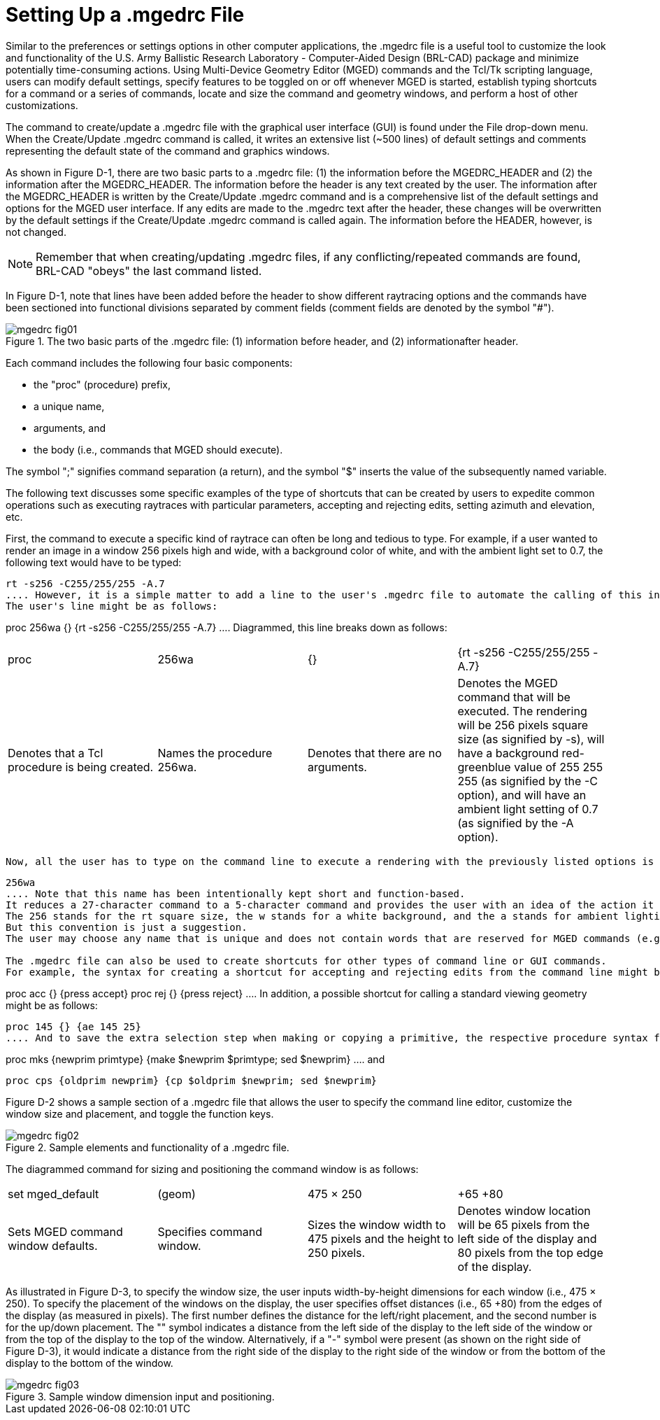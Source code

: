 = Setting Up a .mgedrc File

Similar to the preferences or settings options in other computer applications, the .mgedrc file is a useful tool to customize the look and functionality of the U.S.
Army Ballistic Research Laboratory - Computer-Aided Design (BRL-CAD) package and minimize potentially time-consuming actions.
Using Multi-Device Geometry Editor (MGED) commands and the Tcl/Tk scripting language, users can modify default settings, specify features to be toggled on or off whenever MGED is started, establish typing shortcuts for a command or a series of commands, locate and size the command and geometry windows, and perform a host of other customizations. 

The command to create/update a .mgedrc file with the graphical user interface (GUI) is found under the File drop-down menu.
When the Create/Update .mgedrc command is called, it writes an extensive list (~500 lines) of default settings and comments representing the default state of the command and graphics windows. 

As shown in Figure D-1, there are two basic parts to a .mgedrc file: (1) the information before the MGEDRC_HEADER and (2) the information after the MGEDRC_HEADER.
The information before the header is any text created by the user.
The information after the MGEDRC_HEADER is written by the Create/Update .mgedrc command and is a comprehensive list of the default settings and options for the MGED user interface.
If any edits are made to the .mgedrc text after the header, these changes will be overwritten by the default settings if the Create/Update .mgedrc command is called again.
The information before the HEADER, however, is not changed. 

[NOTE]
====
Remember that when creating/updating .mgedrc files, if any conflicting/repeated commands are found, BRL-CAD "obeys" the last command listed. 
====

In Figure D-1, note that lines have been added before the header to show different raytracing options and the commands have been sectioned into functional divisions separated by comment fields (comment fields are denoted by the symbol "#"). 

.The two basic parts of the .mgedrc file: (1) information before header, and (2) informationafter header.
image::../../articles/images/mgedrc_fig01.png[]

Each command includes the following four basic components: 

* the "proc" (procedure) prefix, 
* a unique name, 
* arguments, and 
* the body (i.e., commands that MGED should execute). 

The symbol ";" signifies command separation (a return), and the symbol "$" inserts the value of the subsequently named variable. 

The following text discusses some specific examples of the type of shortcuts that can be created by users to expedite common operations such as executing raytraces with particular parameters, accepting and rejecting edits, setting azimuth and elevation, etc. 

First, the command to execute a specific kind of raytrace can often be long and tedious to type.
For example, if a user wanted to render an image in a window 256 pixels high and wide, with a background color of white, and with the ambient light set to 0.7, the following text would have to be typed: 

....

rt -s256 -C255/255/255 -A.7
.... However, it is a simple matter to add a line to the user's .mgedrc file to automate the calling of this instruction.
The user's line might be as follows: 

....

proc 256wa {} {rt -s256 -C255/255/255 -A.7}
.... Diagrammed, this line breaks down as follows: 

[cols="1,1,1,1"]
|===

|proc
|256wa
|{}
|{rt -s256 -C255/255/255 -A.7}

|Denotes that a Tcl procedure is being created.
|Names the procedure 256wa.
|Denotes that there are no arguments.
|Denotes the MGED command that will be executed.
	    The rendering will be 256 pixels square size (as
	    signified by -s), will have a background red-greenblue
	    value of 255 255 255 (as signified by the -C
	    option), and will have an ambient light setting of 0.7
	    (as signified by the -A option).
|===
 Now, all the user has to type on the command line to execute a rendering with the previously listed options is the following procedure name: 

....

256wa
.... Note that this name has been intentionally kept short and function-based.
It reduces a 27-character command to a 5-character command and provides the user with an idea of the action it performs.
The 256 stands for the rt square size, the w stands for a white background, and the a stands for ambient lighting.
But this convention is just a suggestion.
The user may choose any name that is unique and does not contain words that are reserved for MGED commands (e.g., create). 

The .mgedrc file can also be used to create shortcuts for other types of command line or GUI commands.
For example, the syntax for creating a shortcut for accepting and rejecting edits from the command line might be as follows: 

....

proc acc {} {press accept}
proc rej {} {press reject}
.... In addition, a possible shortcut for calling a standard viewing geometry might be as follows: 

....

proc 145 {} {ae 145 25}
.... And to save the extra selection step when making or copying a primitive, the respective procedure syntax for combining the make and sed commands and copy and sed commands might be as follows: 

....

proc mks {newprim primtype} {make $newprim $primtype; sed $newprim}
.... and 

....

proc cps {oldprim newprim} {cp $oldprim $newprim; sed $newprim}
....

Figure D-2 shows a sample section of a .mgedrc file that allows the user to specify the command line editor, customize the window size and placement, and toggle the function keys. 

.Sample elements and functionality of a .mgedrc file.
image::../../articles/images/mgedrc_fig02.png[]

The diagrammed command for sizing and positioning the command window is as follows: 

[cols="1,1,1,1"]
|===

|set mged_default
|(geom)
|475
	      × 
	      250
|+65 +80

|Sets MGED command window defaults.
|Specifies command window.
|Sizes the window width to 475 pixels and the height to 250 pixels.
|Denotes window location will be 65 pixels from the left side of the
	    display and 80 pixels from the top edge of the display.
|===

As illustrated in Figure D-3, to specify the window size, the user inputs width-by-height dimensions for each window (i.e., 475 × 250). To specify the placement of the windows on the display, the user specifies offset distances (i.e., +65 +80) from the edges of the display (as measured in pixels). The first number defines the distance for the left/right placement, and the second number is for the up/down placement.
The "+" symbol indicates a distance from the left side of the display to the left side of the window or from the top of the display to the top of the window.
Alternatively, if a "-" symbol were present (as shown on the right side of Figure D-3), it would indicate a distance from the right side of the display to the right side of the window or from the bottom of the display to the bottom of the window. 

.Sample window dimension input and positioning.
image::../../articles/images/mgedrc_fig03.png[]
